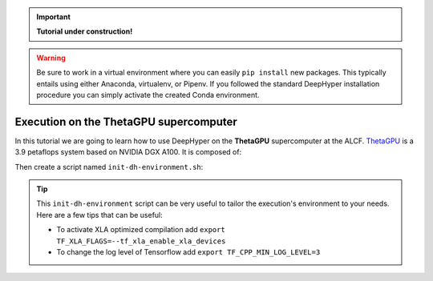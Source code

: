 .. _tutorial-alcf-02:

.. important::

    **Tutorial under construction!**


.. warning::

    Be sure to work in a virtual environment where you can easily ``pip install`` new packages. This typically entails using either Anaconda, virtualenv, or Pipenv. If you followed the standard DeepHyper installation procedure you can simply activate the created Conda environment.

Execution on the ThetaGPU supercomputer
***************************************

In this tutorial we are going to learn how to use DeepHyper on the **ThetaGPU** supercomputer at the ALCF. `ThetaGPU <https://www.alcf.anl.gov/support-center/theta/theta-thetagpu-overview>`_ is a 3.9 petaflops system based on NVIDIA DGX A100. It is composed of:

Then create a script named ``init-dh-environment.sh``:


.. code-block:: bash
    :caption: **file**: ``init-dh-environment.sh``

    #!/bin/bash

    # Necessary for Bash shells
    . /etc/profile

    # Tensorflow optimized for A100 with CUDA 11
    module load conda/2021-06-28

    # Activate conda env
    conda activate $CONDA_ENV_PATH

.. tip::

    This ``init-dh-environment`` script can be very useful to tailor the execution's environment to your needs. Here are a few tips that can be useful:

    - To activate XLA optimized compilation add ``export TF_XLA_FLAGS=--tf_xla_enable_xla_devices``
    - To change the log level of Tensorflow add ``export TF_CPP_MIN_LOG_LEVEL=3``


.. code-block:: bash
    :caption: **file**: ``deephyper-job.qsub``

    #!/bin/bash +x

    # User Configuration
    EXP_DIR=$PWD
    INIT_SCRIPT=$PWD/../SetUpEnv.sh
    CPUS_PER_NODE=8
    GPUS_PER_NODE=8

    # Initialization of environment
    source $INIT_SCRIPT

    # Collect IP addresses of available compute nodes
    mapfile -t nodes_array -d '\n' < $COBALT_NODEFILE
    HEAD_NODE=${nodes_array[0]}
    HEAD_NODE_IP=$(dig $HEAD_NODE a +short | awk 'FNR==2')
    echo "Detected HEAD node $HEAD_NODE with IP $HEAD_NODE_IP"

    WORKER_NODES=${nodes_array[@]:1}
    for ((i=0; i < ${#WORKER_NODES[@]}; i++)); do
        WORKER_NODES_IPS[$i]=$(dig ${WORKER_NODES[$i]} a +short | awk 'FNR==1')
    done
    echo "Detected ${#WORKER_NODES[@]} workers with IPs: ${WORKER_NODES_IPS[@]}"

    # Launch the Ray cluster
    # Starting the Ray Head Node
    RAY_PORT=6379

    echo "Starting HEAD at $HEAD_NODE_IP"
    ssh -tt $HEAD_NODE_IP "source $INIT_SCRIPT; \
        ray start --head --node-ip-address=$HEAD_NODE_IP --port=$RAY_PORT \
        --num-cpus $CPUS_PER_NODE --num-gpus $GPUS_PER_NODE" &

    # optional, though may be useful in certain versions of Ray < 1.0.
    sleep 10

    # number of nodes other than the head node
    for ((i=0; i < ${#WORKER_NODES_IPS[@]}; i++)); do
        echo "Starting WORKER $i at ${WORKER_NODES_IPS[$i]}"
        ssh -tt ${WORKER_NODES_IPS[$i]} "source $INIT_SCRIPT && \
            ray start --address $HEAD_NODE_IP:$RAY_PORT \
            --num-cpus $CPUS_PER_NODE --num-gpus $GPUS_PER_NODE" &
        sleep 5
    done

    # Execute the DeepHyper Task
    # Here the task is an hyperparameter search using the DeepHyper CLI
    # However it is also possible to call a Python script using different
    # Features from DeepHyper (see following notes)
    ssh $HEAD_NODE_IP "source $INIT_SCRIPT && cd $EXP_DIR && \
        deephyper hps ambs \
        --problem deephyper.benchmark.nas.linearRegHybrid.Problem \
        --evaluator ray \
        --run-function deephyper.nas.run.quick.run \
        --ray-address auto \
        --ray-num-cpus-per-task 1"

    # Stop de Ray cluster
    for ((i=0; i < ${#WORKER_NODES_IPS[@]}; i++)); do
        echo "Stopping WORKER $i at ${WORKER_NODES_IPS[$i]}"
        ssh -tt ${WORKER_NODES_IPS[$i]} "source $INIT_SCRIPT && ray stop"
        sleep 5
    done